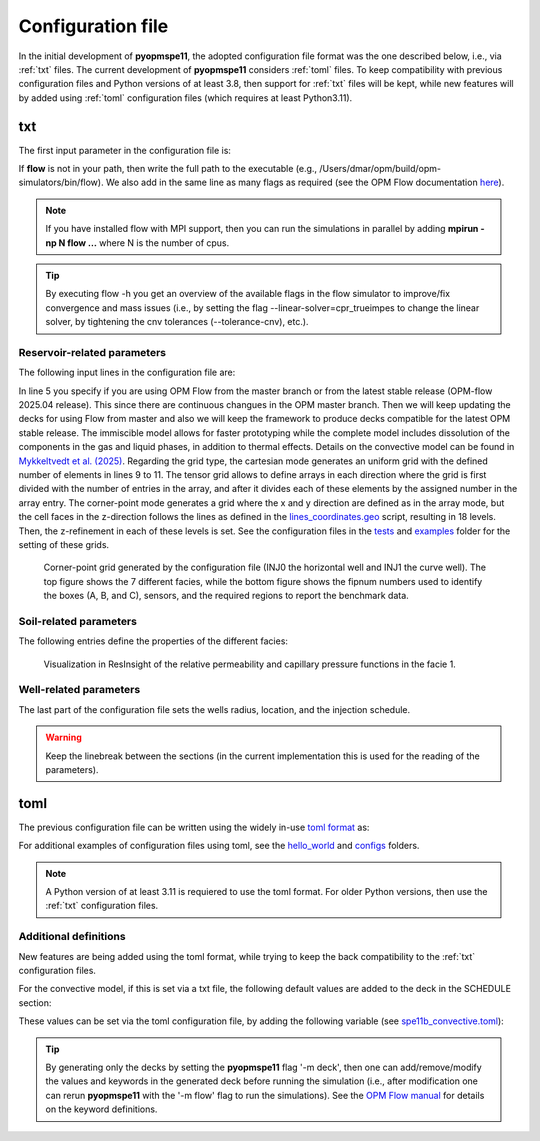 ******************
Configuration file
******************

In the initial development of **pyopmspe11**, the adopted configuration file format was the
one described below, i.e., via :ref:`txt` files. The current development of **pyopmspe11** considers
:ref:`toml` files. To keep compatibility with previous configuration files and Python versions of at least 3.8, 
then support for :ref:`txt` files will be kept, while new features will by added using :ref:`toml` configuration 
files (which requires at least Python3.11).

.. _txt:

===
txt 
===

The first input parameter in the configuration file is:

.. code-block:: python
    :linenos:

    """Set the full path to the flow executable and flags"""
    flow --relaxed-max-pv-fraction=0 --enable-tuning=true --enable-opm-rst-file=true --output-extra-convergence-info=steps,iterations

If **flow** is not in your path, then write the full path to the executable
(e.g., /Users/dmar/opm/build/opm-simulators/bin/flow). We also add in the same 
line as many flags as required (see the OPM Flow documentation `here <https://opm-project.org/?page_id=955>`_).

.. note::
    If you have installed flow with MPI support, then you can run the simulations in
    parallel by adding **mpirun -np N flow ...** where N is the number of cpus.

.. tip::
    By executing flow -h you get an overview of the available flags in the
    flow simulator to improve/fix convergence and mass issues (i.e., by setting the flag \-\-linear-solver=cpr_trueimpes to change the linear solver,
    by tightening the cnv tolerances (\-\-tolerance-cnv), etc.).

----------------------------
Reservoir-related parameters
----------------------------

The following input lines in the configuration file are:

.. code-block:: python
    :linenos:
    :lineno-start: 4

    """Set the model parameters"""
    spe11c master     #Name of the spe case (spe11a, spe11b, or spe11c) and OPM Flow version (master or release)
    complete          #Name of the co2 model (immiscible, convective, or complete)
    corner-point      #Type of grid (cartesian, tensor, or corner-point)
    8400 5000 1200    #Length, width, and depth [m]
    420               #If cartesian, number of x cells [-]; otherwise, variable array of x-refinement
    30,40,50,40,30    #If cartesian, number of y cells [-]; otherwise, variable array of y-refinement [-] (for spe11c)
    5,3,1,2,3,2,4,4,10,4,6,6,4,8,4,15,30,9 #If cartesian, number of z cells [-]; if tensor, variable array of z-refinement; if corner-point, fix array of z-refinement (18 entries)
    70 36.12          #Temperature bottom and top rig [C]            
    300 3e7 0.1       #Datum [m], pressure at the datum [Pa], and multiplier for the permeability in the z direction [-] 
    1e-9 2e-8         #Diffusion (in liquid and gas) [m^2/s]
    8.5e-1 2500       #Rock specific heat and density (for spe11b/c)
    0 5e4 1           #Added pore volume on top boundary (for spe11a [if 0, free flow bc]), pore volume on lateral boundaries, and width of buffer cell [m] (for spe11b/c)
    150 10            #Elevation of the parabola and back [m] (for spe11c) 

In line 5 you specify if you are using OPM Flow from the master branch or from the latest stable release (OPM-flow 2025.04 release).
This since there are continuous changues in the OPM master branch. Then we 
will keep updating the decks for using Flow from master and also we will keep the framework to produce decks compatible for the latest OPM stable release.
The immiscible model allows for faster prototyping while the complete model includes dissolution of the components in the
gas and liquid phases, in addition to thermal effects. Details on the convective model can be found in `Mykkeltvedt et al. (2025) <https://link.springer.com/article/10.1007/s11242-024-02141-5>`_. 
Regarding the grid type, the cartesian mode generates an uniform grid
with the defined number of elements in lines 9 to 11. The tensor grid allows to define arrays in each direction where the grid
is first divided with the number of entries in the array, and after it divides each of these elements by the assigned number in 
the array entry. The corner-point mode generates a grid where the x and y direction are defined as in the array mode, but the 
cell faces in the z-direction follows the lines as defined in the `lines_coordinates.geo <https://github.com/OPM/pyopmspe11/blob/main/src/pyopmspe11/reference_mesh/lines_coordinates.geo>`_ script,
resulting in 18 levels. Then, the z-refinement in each of these levels is set. See the configuration files in the `tests <https://github.com/OPM/pyopmspe11/blob/main/tests>`_ and 
`examples <https://github.com/OPM/pyopmspe11/blob/main/examples>`_ folder for the setting of these grids.

.. figure:: figs/satnum.png
.. figure:: figs/fipnum.png

    Corner-point grid generated by the configuration file (INJ0 the horizontal well and INJ1 the curve well).
    The top figure shows the 7 different facies, while the bottom figure shows the fipnum numbers used to identify
    the boxes (A, B, and C), sensors, and the required regions to report the benchmark data.  

-----------------------
Soil-related parameters
-----------------------
The following entries define the properties of the different facies:

.. code-block:: python
    :linenos:
    :lineno-start: 19

    """Set the saturation functions"""
    (max(0, (s_w - swi) / (1 - swi))) ** 1.5                                                        #Wetting rel perm saturation function [-]
    (max(0, (1 - s_w - sni) / (1 - sni))) ** 1.5                                                    #Non-wetting rel perm saturation function [-]
    penmax * math.erf(pen * ((s_w-swi) / (1.-swi)) ** (-(1.0 / 1.5)) * math.pi**0.5 / (penmax * 2)) #Capillary pressure saturation function [Pa]
    (np.exp(np.flip(np.linspace(0, 5.0, npoints))) - 1) / (np.exp(5.0) - 1)                         #Points to evaluate the saturation functions (s_w) [-]

    """Properties sat functions"""
    """swi [-], sni [-], pen [Pa], penmax [Pa], npoints [-]"""
    SWI1 0.32 SNI1 0.1 PEN1 193531.39 PENMAX1 3e7 NPOINTS1 1000 
    SWI2 0.14 SNI2 0.1 PEN2   8654.99 PENMAX2 3e7 NPOINTS2 1000 
    SWI3 0.12 SNI3 0.1 PEN3   6120.00 PENMAX3 3e7 NPOINTS3 1000 
    SWI4 0.12 SNI4 0.1 PEN4   3870.63 PENMAX4 3e7 NPOINTS4 1000 
    SWI5 0.12 SNI5 0.1 PEN5   3060.00 PENMAX5 3e7 NPOINTS5 1000 
    SWI6 0.10 SNI6 0.1 PEN6   2560.18 PENMAX6 3e7 NPOINTS6 1000 
    SWI7    0 SNI7   0 PEN7         0 PENMAX7 3e7 NPOINTS7    2

    """Properties rock"""
    """K [mD], phi [-], disp [m], thconr [W m-1 K-1]"""
    PERM1 0.10132 PORO1 0.10 DISP1 10 THCONR1 1.90
    PERM2 101.324 PORO2 0.20 DISP2 10 THCONR2 1.25
    PERM3 202.650 PORO3 0.20 DISP3 10 THCONR3 1.25
    PERM4 506.625 PORO4 0.20 DISP4 10 THCONR4 1.25
    PERM5 1013.25 PORO5 0.25 DISP5 10 THCONR5 0.92
    PERM6 2026.50 PORO6 0.35 DISP6 10 THCONR6 0.26
    PERM7    1e-5 PORO7 1e-6 DISP7  0 THCONR7 2.00

.. figure:: figs/kr.png
.. figure:: figs/cap.png

    Visualization in ResInsight of the relative permeability and capillary pressure functions in the facie 1.

-----------------------
Well-related parameters
-----------------------
The last part of the configuration file sets the wells radius, location, and the injection schedule.

.. code-block:: python
    :linenos:
    :lineno-start: 45

    """Wells radius and position"""
    """radius (0 to use the SOURCE keyword instead of well keywords), x, y, and z position [m] (final positions as well for spe11c)"""
    0.15 2700. 1000. 300. 2700. 4000. 300. #Well 1 
    0.15 5100. 1000. 700. 5100. 4000. 700. #Well 2 

    """Define the injection values ([hours] for spe11a; [years] for spe11b/c)""" 
    """injection time, time step size to write results, maximum solver time step, injected fluid (0 water, 1 co2) (well1), injection rate [kg/s] (well1), temperature [C] (well1), injected fluid (0 water, 1 co2) (well2), ..."""
    999.9 999.9   100 1  0 10 1  0 10
      0.1   0.1   0.1 1  0 10 1  0 10
       25     5     5 1 50 10 1  0 10
       25     5     5 1 50 10 1 50 10
       50    25    25 1  0 10 1  0 10
      400    50    50 1  0 10 1  0 10
      500   100   100 1  0 10 1  0 10
    
.. warning::
    Keep the linebreak between the sections (in the current implementation this is used for the reading of the parameters).

.. _toml:

====
toml 
====

The previous configuration file can be written using the widely in-use `toml format <https://docs.python.org/3/library/tomllib.html>`_ as:

.. code-block:: python
    :linenos:

    # Set the full path to the flow executable and flags
    flow = "flow --relaxed-max-pv-fraction=0 --enable-tuning=true --enable-opm-rst-file=true --output-extra-convergence-info=steps,iterations"

    # Set the model parameters
    spe11 = "spe11c" # Name of the spe case (spe11a, spe11b, or spe11c)
    version = "release" # OPM Flow version (release or master)
    model = "complete" # Name of the co2 model (immiscible, convective, or complete)
    grid = "corner-point" # Type of grid (cartesian, tensor, or corner-point)
    dims = [8400.0, 5000.0, 1200.0] # Length, width, and depth [m]
    x_n = [420] # If cartesian, number of x cells [-]; otherwise, variable array of x-refinement
    y_n = [30, 40, 50, 40, 30] # If cartesian, number of y cells [-]; otherwise, variable array of y-refinement [-] (for spe11c)
    z_n = [5, 3, 1, 2, 3, 2, 4, 4, 10, 4, 6, 6, 4, 8, 4, 15, 30, 9] # If cartesian, number of z cells [-]; if tensor, variable array of z-refinement; if corner-point, fix array of z-refinement (18 entries)
    temperature = [70.0, 36.12] # Temperature bottom and top rig [C]
    datum = 300 # Datum [m]
    pressure = 3e7 # Pressure at the datum [Pa]
    kzMult = 0.1 # Multiplier for the permeability in the z direction [-] 
    diffusion = [1e-9, 2e-8] # Diffusion (in liquid and gas) [m^2/s]
    rockExtra = [8.5e-1, 2500.0] # Rock specific heat capacity [kJ/(kg K)] and rock density [kg/m^3] (for spe11b/c)
    pvAdded = 5e4  # Extra pore volume per area on lateral boundaries [m] (for spe11b/c)
    widthBuffer = 1 # Width of buffer cells [m] (for spe11b/c)
    elevation = 150 # Maximum elevation difference (relative to the baseline gradient) of the arch in the y direction [m] (for spe11c)
    backElevation = 10 # Back boundary elevation w.r.t the front boundary [m] (for spe11c)
    dispersion = [10, 10, 10, 10, 10, 10, 0] # Dispersion rock [m], facie 1 to 7
    rockCond = [1.9, 1.25, 1.25, 1.25, 0.92, 0.26, 2.0] # Thermal conductivity rock [W/(m K)], facie 1 to 7
    radius = [0.15, 0.15] # Wells radius [m] (0 to use the SOURCE keyword instead of well keywords), well 1 to 2
    wellCoord = [[2700.0, 1000.0, 300.0], [5100.0, 1000.0, 700.0]] # Well positions: x, y, and z coordinates [m], well 1 to 2
    wellCoordF = [[2700.0, 4000.0, 300.0], [5100.0, 4000.0, 700.0]] # Well final positions: x, y, and z coordinates [m], well 1 to 2 (for spe11c)

    # Set the saturation functions
    krw = "(max(0, (s_w - swi) / (1 - swi))) ** 1.5"                                                         # Wetting rel perm saturation function [-]
    krn = "(max(0, (1 - s_w - sni) / (1 - sni))) ** 1.5"                                                     # Non-wetting rel perm saturation function [-]
    pcap = "penmax * math.erf(pen * ((s_w-swi) / (1.-swi)) ** (-(1.0 / 1.5)) * math.pi**0.5 / (penmax * 2))" # Capillary pressure saturation function [Pa]
    s_w = "(np.exp(np.flip(np.linspace(0, 5.0, npoints))) - 1) / (np.exp(5.0) - 1)"                          # Points to evaluate the saturation functions (s_w) [-]

    # Properties sat functions: 1) swi [-], 2) sni [-], 3) pen [Pa], 4) penmax [Pa], and 5) npoints [-], facie 1 to 7
    safu = [[0.32, 0.1, 193531.39, 3e7, 1000],
            [0.14, 0.1, 8654.99,   3e7, 1000], 
            [0.12, 0.1, 6120.00,   3e7, 1000], 
            [0.12, 0.1, 3870.63,   3e7, 1000], 
            [0.12, 0.1, 3060.00,   3e7, 1000], 
            [0.10, 0.1, 2560.18,   3e7, 1000], 
            [0,      0,       0,   3e7,    2]]

    # Properties rock: 1) K [mD] and 2) phi [-], facie 1 to 7
    rock = [[0.10132, 0.10],
            [101.324, 0.20],
            [202.650, 0.20],
            [506.625, 0.20],
            [1013.25, 0.25],
            [2026.50, 0.35],
            [1e-5,    1e-6]]

    # Define the injection values ([hours] for spe11a; [years] for spe11b/c): 1) injection time, 2) time step size to write results, 3) maximum solver time step, 4) injected fluid (0 water, 1 co2) (well1), 5) injection rate [kg/s] (well1), 6) temperature [C] (well1), 7) injected fluid (0 water, 1 co2) (well2), 8) injection rate [kg/s] (well2), and 9) temperature [C] (well2)
    inj = [[999.9, 999.9, 100, 1,  0, 10, 1,  0, 10],
           [  0.1,   0.1, 0.1, 1,  0, 10, 1,  0, 10],
           [   25,     5,   5, 1, 50, 10, 1,  0, 10],
           [   25,     5,   5, 1, 50, 10, 1, 50, 10],
           [   50,    25,  25, 1,  0, 10, 1,  0, 10],
           [  400,    50,  50, 1,  0, 10, 1,  0, 10],
           [  500,   100, 100, 1,  0, 10, 1,  0, 10]]


For additional examples of configuration files using toml, see the 
`hello_world <https://github.com/OPM/pyopmspe11/tree/main/examples/hello_world>`_ and `configs <https://github.com/OPM/pyopmspe11/tree/main/tests/configs>`_ folders.

.. note::
    A Python version of at least 3.11 is requiered to use the toml format. For older Python versions, then use the :ref:`txt` configuration files.

----------------------
Additional definitions  
----------------------

New features are being added using the toml format, while trying to keep the back compatibility to the :ref:`txt` configuration files. 

For the convective model, if this is set via a txt file, the following default values are added to the deck in the SCHEDULE section:

.. code-block:: python
    :linenos:

    DRSDTCON
    -1.0 /
    0.04 0.34 3.0e-09 ALL /
    -1.0 /
    -1.0 /
    0.04 0.34 3.0e-09 ALL /
    -1.0 /
    -1.0 /
    /

These values can be set via the toml configuration file, by adding the following variable (see `spe11b_convective.toml <https://github.com/OPM/pyopmspe11/tree/main/examples/hello_world/spe11b_convective.toml>`_):

.. code-block:: python
    :linenos:

    # Properties CO2 convective dissolution: 1) CHI [-], 2) PSI [-], 3) OMEGA [1/s], and 4) OPTION
    drsdtcon = [[-1.0],
               [0.04, 0.34, 3.0e-09, "ALL"],
               [-1.0],
               [-1.0],
               [0.04, 0.34, 3.0e-09, "ALL"],
               [-1.0],
               [-1.0]]

.. tip::
    By generating only the decks by setting the **pyopmspe11** flag '-m deck', then one can add/remove/modify the values and keywords in the 
    generated deck before running the simulation (i.e., after modification one can rerun **pyopmspe11** with the '-m flow' flag to run the simulations).
    See the `OPM Flow manual <https://opm-project.org/?page_id=955>`_ for details on the keyword definitions.